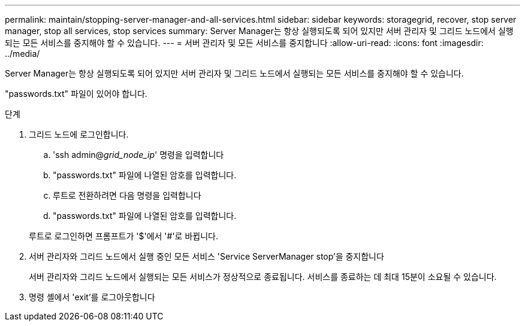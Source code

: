 ---
permalink: maintain/stopping-server-manager-and-all-services.html 
sidebar: sidebar 
keywords: storagegrid, recover, stop server manager, stop all services, stop services 
summary: Server Manager는 항상 실행되도록 되어 있지만 서버 관리자 및 그리드 노드에서 실행되는 모든 서비스를 중지해야 할 수 있습니다. 
---
= 서버 관리자 및 모든 서비스를 중지합니다
:allow-uri-read: 
:icons: font
:imagesdir: ../media/


[role="lead"]
Server Manager는 항상 실행되도록 되어 있지만 서버 관리자 및 그리드 노드에서 실행되는 모든 서비스를 중지해야 할 수 있습니다.

"passwords.txt" 파일이 있어야 합니다.

.단계
. 그리드 노드에 로그인합니다.
+
.. 'ssh admin@_grid_node_ip_' 명령을 입력합니다
.. "passwords.txt" 파일에 나열된 암호를 입력합니다.
.. 루트로 전환하려면 다음 명령을 입력합니다
.. "passwords.txt" 파일에 나열된 암호를 입력합니다.


+
루트로 로그인하면 프롬프트가 '$'에서 '#'로 바뀝니다.

. 서버 관리자와 그리드 노드에서 실행 중인 모든 서비스 'Service ServerManager stop'을 중지합니다
+
서버 관리자와 그리드 노드에서 실행되는 모든 서비스가 정상적으로 종료됩니다. 서비스를 종료하는 데 최대 15분이 소요될 수 있습니다.

. 명령 셸에서 'exit'를 로그아웃합니다

